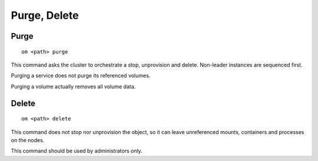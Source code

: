.. _agent.apps.delete:

Purge, Delete
*************

Purge
=====

::

	om <path> purge

This command asks the cluster to orchestrate a stop, unprovision and delete. Non-leader instances are sequenced first.

Purging a service does not purge its referenced volumes.

Purging a volume actually removes all volume data.

Delete
======

::

	om <path> delete

This command does not stop nor unprovision the object, so it can leave unreferenced mounts, containers and processes on the nodes.

This command should be used by administrators only.

